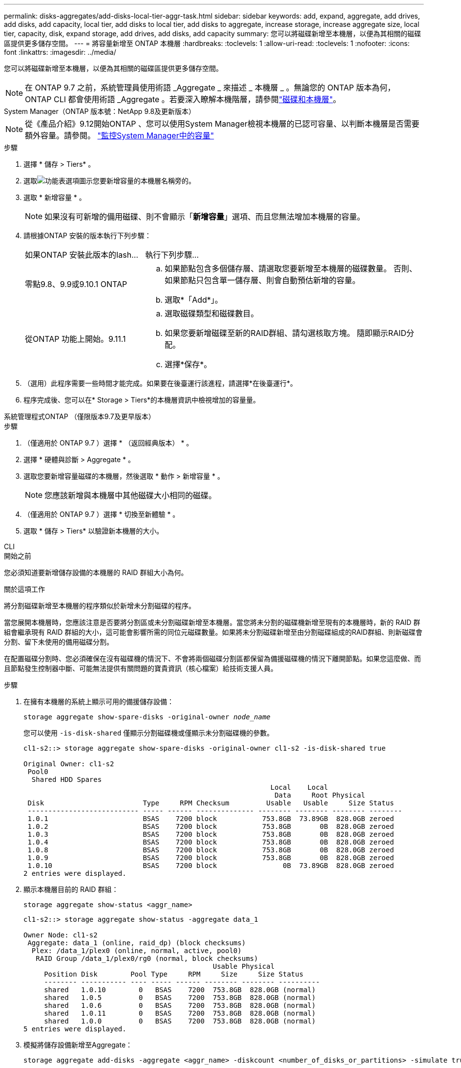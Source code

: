 ---
permalink: disks-aggregates/add-disks-local-tier-aggr-task.html 
sidebar: sidebar 
keywords: add, expand, aggregate, add drives, add disks, add capacity, local tier, add disks to local tier, add disks to aggregate, increase storage, increase aggregate size, local tier, capacity, disk, expand storage, add drives, add disks, add capacity 
summary: 您可以將磁碟新增至本機層，以便為其相關的磁碟區提供更多儲存空間。 
---
= 將容量新增至 ONTAP 本機層
:hardbreaks:
:toclevels: 1
:allow-uri-read: 
:toclevels: 1
:nofooter: 
:icons: font
:linkattrs: 
:imagesdir: ../media/


[role="lead"]
您可以將磁碟新增至本機層，以便為其相關的磁碟區提供更多儲存空間。


NOTE: 在 ONTAP 9.7 之前，系統管理員使用術語 _Aggregate _ 來描述 _ 本機層 _ 。無論您的 ONTAP 版本為何， ONTAP CLI 都會使用術語 _Aggregate 。若要深入瞭解本機階層，請參閱link:../disks-aggregates/index.html["磁碟和本機層"]。

[role="tabbed-block"]
====
.System Manager（ONTAP 版本號：NetApp 9.8及更新版本）
--

NOTE: 從《產品介紹》9.12開始ONTAP 、您可以使用System Manager檢視本機層的已認可容量、以判斷本機層是否需要額外容量。請參閱。 link:../concepts/capacity-measurements-in-sm-concept.html["監控System Manager中的容量"]

.步驟
. 選擇 * 儲存 > Tiers* 。
. 選取image:icon_kabob.gif["功能表選項圖示"]您要新增容量的本機層名稱旁的。
. 選取 * 新增容量 * 。
+

NOTE: 如果沒有可新增的備用磁碟、則不會顯示「*新增容量*」選項、而且您無法增加本機層的容量。

. 請根據ONTAP 安裝的版本執行下列步驟：
+
[cols="30,70"]
|===


| 如果ONTAP 安裝此版本的Iash... | 執行下列步驟... 


 a| 
零點9.8、9.9或9.10.1 ONTAP
 a| 
.. 如果節點包含多個儲存層、請選取您要新增至本機層的磁碟數量。  否則、如果節點只包含單一儲存層、則會自動預估新增的容量。
.. 選取*「Add*」。




 a| 
從ONTAP 功能上開始。9.11.1
 a| 
.. 選取磁碟類型和磁碟數目。
.. 如果您要新增磁碟至新的RAID群組、請勾選核取方塊。  隨即顯示RAID分配。
.. 選擇*保存*。


|===
. （選用）此程序需要一些時間才能完成。如果要在後臺運行該進程，請選擇*在後臺運行*。
. 程序完成後、您可以在* Storage > Tiers*的本機層資訊中檢視增加的容量量。


--
.系統管理程式ONTAP （僅限版本9.7及更早版本）
--
.步驟
. （僅適用於 ONTAP 9.7 ）選擇 * （返回經典版本） * 。
. 選擇 * 硬體與診斷 > Aggregate * 。
. 選取您要新增容量磁碟的本機層，然後選取 * 動作 > 新增容量 * 。
+

NOTE: 您應該新增與本機層中其他磁碟大小相同的磁碟。

. （僅適用於 ONTAP 9.7 ）選擇 * 切換至新體驗 * 。
. 選取 * 儲存 > Tiers* 以驗證新本機層的大小。


--
.CLI
--
.開始之前
您必須知道要新增儲存設備的本機層的 RAID 群組大小為何。

.關於這項工作
將分割磁碟新增至本機層的程序類似於新增未分割磁碟的程序。

當您展開本機層時，您應該注意是否要將分割區或未分割磁碟新增至本機層。當您將未分割的磁碟機新增至現有的本機層時，新的 RAID 群組會繼承現有 RAID 群組的大小，這可能會影響所需的同位元磁碟數量。如果將未分割磁碟新增至由分割磁碟組成的RAID群組、則新磁碟會分割、留下未使用的備用磁碟分割。

在配置磁碟分割時、您必須確保在沒有磁碟機的情況下、不會將兩個磁碟分割區都保留為備援磁碟機的情況下離開節點。如果您這麼做、而且節點發生控制器中斷、可能無法提供有關問題的寶貴資訊（核心檔案）給技術支援人員。

.步驟
. 在擁有本機層的系統上顯示可用的備援儲存設備：
+
`storage aggregate show-spare-disks -original-owner _node_name_`

+
您可以使用 `-is-disk-shared` 僅顯示分割磁碟機或僅顯示未分割磁碟機的參數。

+
[listing]
----
cl1-s2::> storage aggregate show-spare-disks -original-owner cl1-s2 -is-disk-shared true

Original Owner: cl1-s2
 Pool0
  Shared HDD Spares
                                                            Local    Local
                                                             Data     Root Physical
 Disk                        Type     RPM Checksum         Usable   Usable     Size Status
 --------------------------- ----- ------ -------------- -------- -------- -------- --------
 1.0.1                       BSAS    7200 block           753.8GB  73.89GB  828.0GB zeroed
 1.0.2                       BSAS    7200 block           753.8GB       0B  828.0GB zeroed
 1.0.3                       BSAS    7200 block           753.8GB       0B  828.0GB zeroed
 1.0.4                       BSAS    7200 block           753.8GB       0B  828.0GB zeroed
 1.0.8                       BSAS    7200 block           753.8GB       0B  828.0GB zeroed
 1.0.9                       BSAS    7200 block           753.8GB       0B  828.0GB zeroed
 1.0.10                      BSAS    7200 block                0B  73.89GB  828.0GB zeroed
2 entries were displayed.
----
. 顯示本機層目前的 RAID 群組：
+
[source, cli]
----
storage aggregate show-status <aggr_name>
----
+
[listing]
----
cl1-s2::> storage aggregate show-status -aggregate data_1

Owner Node: cl1-s2
 Aggregate: data_1 (online, raid_dp) (block checksums)
  Plex: /data_1/plex0 (online, normal, active, pool0)
   RAID Group /data_1/plex0/rg0 (normal, block checksums)
                                              Usable Physical
     Position Disk        Pool Type     RPM     Size     Size Status
     -------- ----------- ---- ----- ------ -------- -------- ----------
     shared   1.0.10        0   BSAS    7200  753.8GB  828.0GB (normal)
     shared   1.0.5         0   BSAS    7200  753.8GB  828.0GB (normal)
     shared   1.0.6         0   BSAS    7200  753.8GB  828.0GB (normal)
     shared   1.0.11        0   BSAS    7200  753.8GB  828.0GB (normal)
     shared   1.0.0         0   BSAS    7200  753.8GB  828.0GB (normal)
5 entries were displayed.
----
. 模擬將儲存設備新增至Aggregate：
+
[source, cli]
----
storage aggregate add-disks -aggregate <aggr_name> -diskcount <number_of_disks_or_partitions> -simulate true
----
+
無需實際配置任何儲存設備、即可查看新增儲存設備的結果。如果模擬命令顯示任何警告、您可以調整命令並重複模擬。

+
[listing]
----
cl1-s2::> storage aggregate add-disks -aggregate aggr_test -diskcount 5 -simulate true

Disks would be added to aggregate "aggr_test" on node "cl1-s2" in the
following manner:

First Plex

  RAID Group rg0, 5 disks (block checksum, raid_dp)
                                                      Usable Physical
    Position   Disk                      Type           Size     Size
    ---------- ------------------------- ---------- -------- --------
    shared     1.11.4                    SSD         415.8GB  415.8GB
    shared     1.11.18                   SSD         415.8GB  415.8GB
    shared     1.11.19                   SSD         415.8GB  415.8GB
    shared     1.11.20                   SSD         415.8GB  415.8GB
    shared     1.11.21                   SSD         415.8GB  415.8GB

Aggregate capacity available for volume use would be increased by 1.83TB.
----
. 將儲存設備新增至Aggregate：
+
[source, cli]
----
storage aggregate add-disks -aggregate <aggr_name> -raidgroup new -diskcount <number_of_disks_or_partitions>
----
+
建立 Flash Pool 本機層時，如果您要新增的磁碟與本機層的總和檢查碼不同，或者如果您要新增磁碟至混合式 Checksum 本機層，則必須使用此 `-checksumstyle`參數。

+
如果您要將磁碟新增至 Flash Pool 本機層，則必須使用 `-disktype`參數來指定磁碟類型。

+
您可以使用此 `-disksize`參數來指定要新增的磁碟大小。只會選取大小約為指定大小的磁碟來新增至本機層。

+
[listing]
----
cl1-s2::> storage aggregate add-disks -aggregate data_1 -raidgroup new -diskcount 5
----
. 確認儲存設備已成功新增：
+
[source, cli]
----
storage aggregate show-status -aggregate <aggr_name>
----
+
[listing]
----
cl1-s2::> storage aggregate show-status -aggregate data_1

Owner Node: cl1-s2
 Aggregate: data_1 (online, raid_dp) (block checksums)
  Plex: /data_1/plex0 (online, normal, active, pool0)
   RAID Group /data_1/plex0/rg0 (normal, block checksums)
                                                              Usable Physical
     Position Disk                        Pool Type     RPM     Size     Size Status
     -------- --------------------------- ---- ----- ------ -------- -------- ----------
     shared   1.0.10                       0   BSAS    7200  753.8GB  828.0GB (normal)
     shared   1.0.5                        0   BSAS    7200  753.8GB  828.0GB (normal)
     shared   1.0.6                        0   BSAS    7200  753.8GB  828.0GB (normal)
     shared   1.0.11                       0   BSAS    7200  753.8GB  828.0GB (normal)
     shared   1.0.0                        0   BSAS    7200  753.8GB  828.0GB (normal)
     shared   1.0.2                        0   BSAS    7200  753.8GB  828.0GB (normal)
     shared   1.0.3                        0   BSAS    7200  753.8GB  828.0GB (normal)
     shared   1.0.4                        0   BSAS    7200  753.8GB  828.0GB (normal)
     shared   1.0.8                        0   BSAS    7200  753.8GB  828.0GB (normal)
     shared   1.0.9                        0   BSAS    7200  753.8GB  828.0GB (normal)
10 entries were displayed.
----
. 確認節點仍有至少一個磁碟機、其中根分割區和資料分割區都是備援磁碟機：
+
[source, cli]
----
storage aggregate show-spare-disks -original-owner <node_name>
----
+
[listing]
----
cl1-s2::> storage aggregate show-spare-disks -original-owner cl1-s2 -is-disk-shared true

Original Owner: cl1-s2
 Pool0
  Shared HDD Spares
                                                            Local    Local
                                                             Data     Root Physical
 Disk                        Type     RPM Checksum         Usable   Usable     Size Status
 --------------------------- ----- ------ -------------- -------- -------- -------- --------
 1.0.1                       BSAS    7200 block           753.8GB  73.89GB  828.0GB zeroed
 1.0.10                      BSAS    7200 block                0B  73.89GB  828.0GB zeroed
2 entries were displayed.
----


--
====